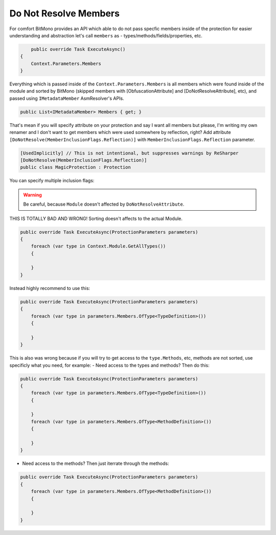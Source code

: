 Do Not Resolve Members
======================

For comfort BitMono provides an API which able to do not pass specfic members inside of the protection for easier understanding and abstraction let's call ``members`` as - types/methods/fields/properties, etc.


.. code-block:: csharp
    
	public override Task ExecuteAsync()
    {
        Context.Parameters.Members
    }


Everything which is passed inside of the ``Context.Parameters.Members`` is all members which were found inside of the module and sorted by BitMono (skipped members with [ObfuscationAttribute] and [DoNotResolveAttribute], etc), and passed using ``IMetadataMember`` AsmResolver's APIs.


.. code-block:: csharp
    
    public List<IMetadataMember> Members { get; }


That's mean if you will specify attribute on your protection and say I want all members but please, I'm writing my own renamer and I don't want to get members which were used somewhere by reflection, right?
Add attribute ``[DoNotResolve(MemberInclusionFlags.Reflection)]`` with ``MemberInclusionFlags.Reflection`` parameter.


.. code-block:: csharp
    
	[UsedImplicitly] // This is not intentional, but suppresses warnings by ReSharper
	[DoNotResolve(MemberInclusionFlags.Reflection)]
	public class MagicProtection : Protection



You can specify multiple inclusion flags:
    
    
.. code-block:: csharp
	[UsedImplicitly]
	[DoNotResolve(MemberInclusionFlags.SpecialRuntime | MemberInclusionFlags.Reflection)]
	public class MagicProtection : Protection


.. warning::

    Be careful, because ``Module`` doesn't affected by ``DoNotResolveAttribute``.


THIS IS TOTALLY BAD AND WRONG! Sorting doesn't affects to the actual Module.


.. code-block:: csharp
    
    public override Task ExecuteAsync(ProtectionParameters parameters)
    {
        foreach (var type in Context.Module.GetAllTypes())
        {
    
        }
    }



Instead highly recommend to use this:


.. code-block:: csharp

    public override Task ExecuteAsync(ProtectionParameters parameters)
    {
        foreach (var type in parameters.Members.OfType<TypeDefinition>())
        {
    
        }
    }


This is also was wrong because if you will try to get access to the ``type.Methods``, etc, methods are not sorted, use specificly what you need, for example:
- Need access to the types and methods? Then do this:


.. code-block:: csharp

    public override Task ExecuteAsync(ProtectionParameters parameters)
    {
        foreach (var type in parameters.Members.OfType<TypeDefinition>())
        {
    
        }
        foreach (var type in parameters.Members.OfType<MethodDefinition>())
        {
    
        }
    }


- Need access to the methods? Then just iterrate through the methods:


.. code-block:: csharp

    public override Task ExecuteAsync(ProtectionParameters parameters)
    {
        foreach (var type in parameters.Members.OfType<MethodDefinition>())
        {
    
        }
    }